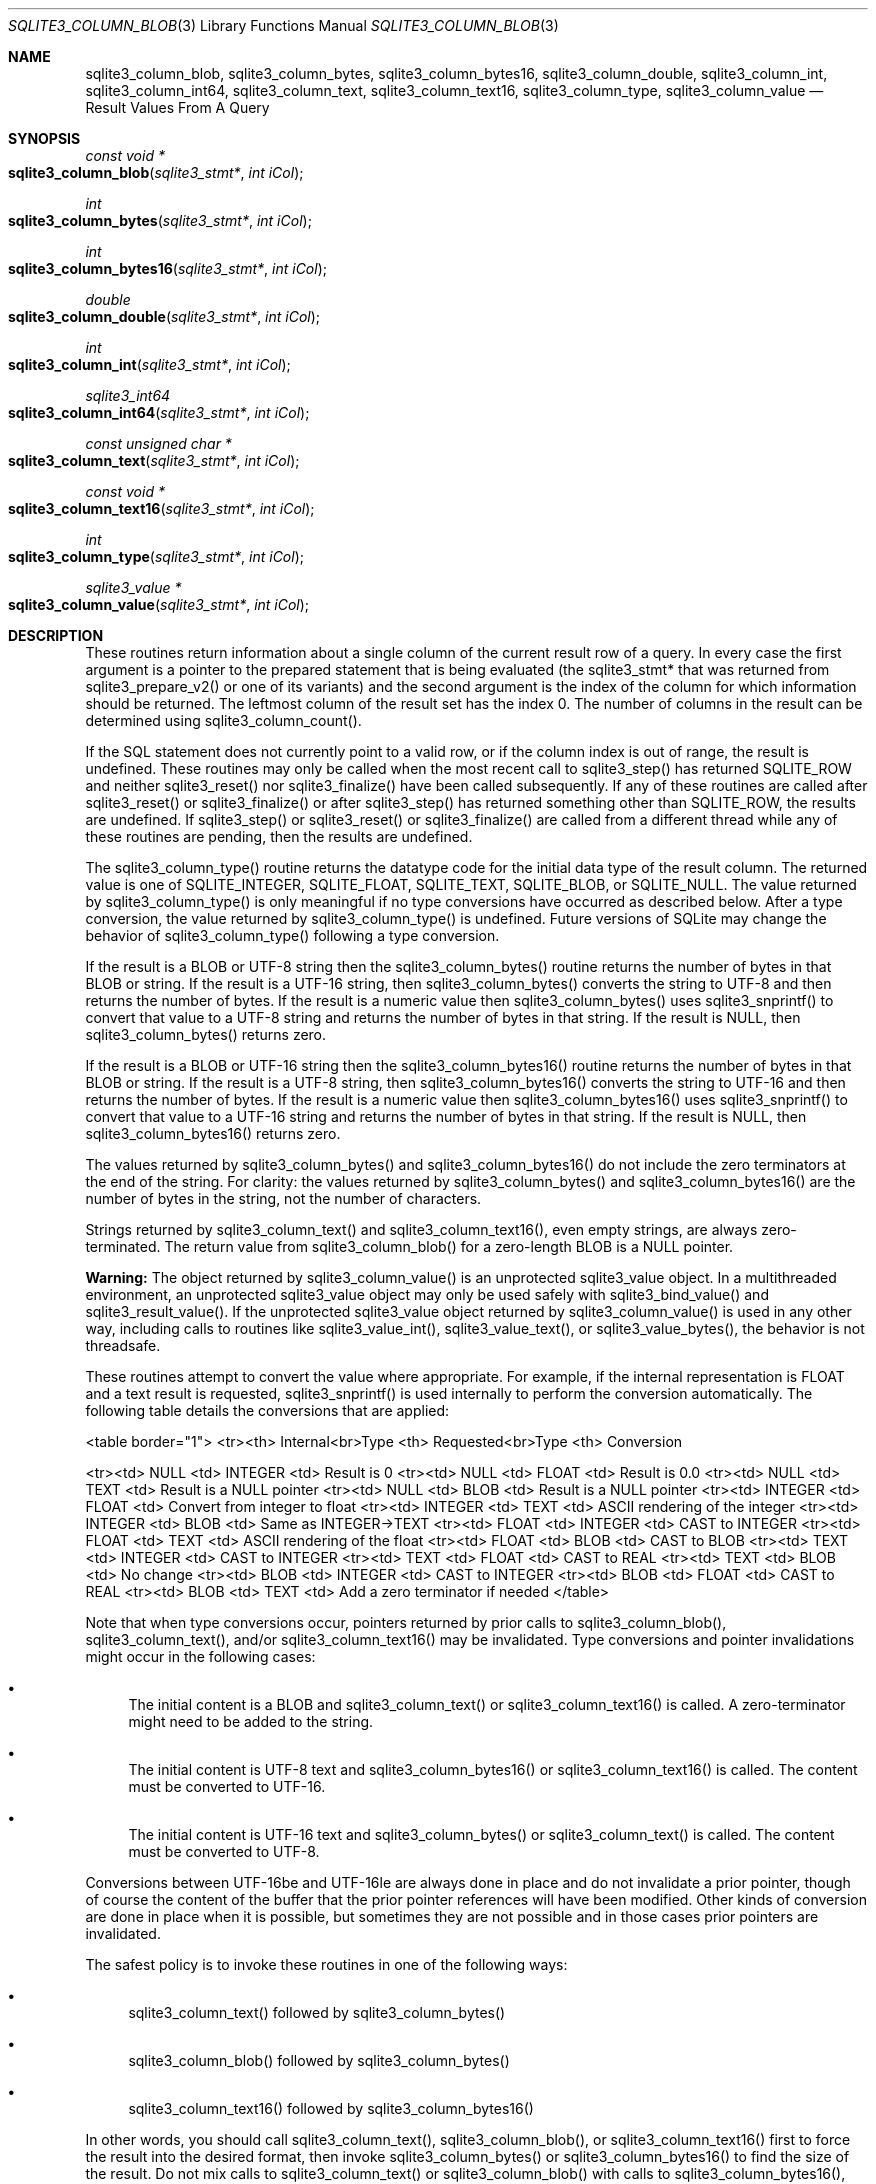 .Dd March 11, 2017
.Dt SQLITE3_COLUMN_BLOB 3
.Os
.Sh NAME
.Nm sqlite3_column_blob ,
.Nm sqlite3_column_bytes ,
.Nm sqlite3_column_bytes16 ,
.Nm sqlite3_column_double ,
.Nm sqlite3_column_int ,
.Nm sqlite3_column_int64 ,
.Nm sqlite3_column_text ,
.Nm sqlite3_column_text16 ,
.Nm sqlite3_column_type ,
.Nm sqlite3_column_value
.Nd Result Values From A Query
.Sh SYNOPSIS
.Ft const void *
.Fo sqlite3_column_blob
.Fa "sqlite3_stmt*"
.Fa "int iCol"
.Fc
.Ft int 
.Fo sqlite3_column_bytes
.Fa "sqlite3_stmt*"
.Fa "int iCol"
.Fc
.Ft int 
.Fo sqlite3_column_bytes16
.Fa "sqlite3_stmt*"
.Fa "int iCol"
.Fc
.Ft double 
.Fo sqlite3_column_double
.Fa "sqlite3_stmt*"
.Fa "int iCol"
.Fc
.Ft int 
.Fo sqlite3_column_int
.Fa "sqlite3_stmt*"
.Fa "int iCol"
.Fc
.Ft sqlite3_int64 
.Fo sqlite3_column_int64
.Fa "sqlite3_stmt*"
.Fa "int iCol"
.Fc
.Ft const unsigned char *
.Fo sqlite3_column_text
.Fa "sqlite3_stmt*"
.Fa "int iCol"
.Fc
.Ft const void *
.Fo sqlite3_column_text16
.Fa "sqlite3_stmt*"
.Fa "int iCol"
.Fc
.Ft int 
.Fo sqlite3_column_type
.Fa "sqlite3_stmt*"
.Fa "int iCol"
.Fc
.Ft sqlite3_value *
.Fo sqlite3_column_value
.Fa "sqlite3_stmt*"
.Fa "int iCol"
.Fc
.Sh DESCRIPTION
These routines return information about a single column of the current
result row of a query.
In every case the first argument is a pointer to the prepared statement
that is being evaluated (the sqlite3_stmt* that was returned
from sqlite3_prepare_v2() or one of its variants)
and the second argument is the index of the column for which information
should be returned.
The leftmost column of the result set has the index 0.
The number of columns in the result can be determined using sqlite3_column_count().
.Pp
If the SQL statement does not currently point to a valid row, or if
the column index is out of range, the result is undefined.
These routines may only be called when the most recent call to sqlite3_step()
has returned SQLITE_ROW and neither sqlite3_reset()
nor sqlite3_finalize() have been called subsequently.
If any of these routines are called after sqlite3_reset()
or sqlite3_finalize() or after sqlite3_step()
has returned something other than SQLITE_ROW, the results
are undefined.
If sqlite3_step() or sqlite3_reset() or
sqlite3_finalize() are called from a different thread
while any of these routines are pending, then the results are undefined.
.Pp
The sqlite3_column_type() routine returns the  datatype code
for the initial data type of the result column.
The returned value is one of SQLITE_INTEGER, SQLITE_FLOAT,
SQLITE_TEXT, SQLITE_BLOB, or SQLITE_NULL.
The value returned by sqlite3_column_type() is only meaningful if no
type conversions have occurred as described below.
After a type conversion, the value returned by sqlite3_column_type()
is undefined.
Future versions of SQLite may change the behavior of sqlite3_column_type()
following a type conversion.
.Pp
If the result is a BLOB or UTF-8 string then the sqlite3_column_bytes()
routine returns the number of bytes in that BLOB or string.
If the result is a UTF-16 string, then sqlite3_column_bytes() converts
the string to UTF-8 and then returns the number of bytes.
If the result is a numeric value then sqlite3_column_bytes() uses sqlite3_snprintf()
to convert that value to a UTF-8 string and returns the number of bytes
in that string.
If the result is NULL, then sqlite3_column_bytes() returns zero.
.Pp
If the result is a BLOB or UTF-16 string then the sqlite3_column_bytes16()
routine returns the number of bytes in that BLOB or string.
If the result is a UTF-8 string, then sqlite3_column_bytes16() converts
the string to UTF-16 and then returns the number of bytes.
If the result is a numeric value then sqlite3_column_bytes16() uses
sqlite3_snprintf() to convert that value to a UTF-16
string and returns the number of bytes in that string.
If the result is NULL, then sqlite3_column_bytes16() returns zero.
.Pp
The values returned by sqlite3_column_bytes()
and sqlite3_column_bytes16() do not include
the zero terminators at the end of the string.
For clarity: the values returned by sqlite3_column_bytes()
and sqlite3_column_bytes16() are the number
of bytes in the string, not the number of characters.
.Pp
Strings returned by sqlite3_column_text() and sqlite3_column_text16(),
even empty strings, are always zero-terminated.
The return value from sqlite3_column_blob() for a zero-length BLOB
is a NULL pointer.
.Pp
\fBWarning:\fP  The object returned by sqlite3_column_value()
is an unprotected sqlite3_value object.
In a multithreaded environment, an unprotected sqlite3_value object
may only be used safely with sqlite3_bind_value()
and sqlite3_result_value().
If the unprotected sqlite3_value object returned
by sqlite3_column_value() is used in any other
way, including calls to routines like sqlite3_value_int(),
sqlite3_value_text(), or sqlite3_value_bytes(),
the behavior is not threadsafe.
.Pp
These routines attempt to convert the value where appropriate.
For example, if the internal representation is FLOAT and a text result
is requested, sqlite3_snprintf() is used internally
to perform the conversion automatically.
The following table details the conversions that are applied: 
.Bd -ragged
<table border="1"> <tr><th> Internal<br>Type <th> Requested<br>Type
<th>  Conversion 
.Pp
<tr><td>  NULL    <td> INTEGER   <td> Result is 0 <tr><td>  NULL  
<td>  FLOAT    <td> Result is 0.0 <tr><td>  NULL    <td>   TEXT   
<td> Result is a NULL pointer <tr><td>  NULL    <td>   BLOB    <td>
Result is a NULL pointer <tr><td> INTEGER  <td>  FLOAT    <td> Convert
from integer to float <tr><td> INTEGER  <td>   TEXT    <td> ASCII rendering
of the integer <tr><td> INTEGER  <td>   BLOB    <td> Same as INTEGER->TEXT
<tr><td>  FLOAT   <td> INTEGER   <td> CAST to INTEGER <tr><td>
FLOAT   <td>   TEXT    <td> ASCII rendering of the float <tr><td> 
FLOAT   <td>   BLOB    <td> CAST to BLOB <tr><td>  TEXT    <td>
INTEGER   <td> CAST to INTEGER <tr><td>  TEXT    <td>  FLOAT  
<td> CAST to REAL <tr><td>  TEXT    <td>   BLOB    <td> No change
<tr><td>  BLOB    <td> INTEGER   <td> CAST to INTEGER <tr><td>
BLOB    <td>  FLOAT    <td> CAST to REAL <tr><td>  BLOB    <td>
TEXT    <td> Add a zero terminator if needed </table> 
.Ed
.Pp
Note that when type conversions occur, pointers returned by prior calls
to sqlite3_column_blob(), sqlite3_column_text(), and/or sqlite3_column_text16()
may be invalidated.
Type conversions and pointer invalidations might occur in the following
cases: 
.Bl -bullet
.It
The initial content is a BLOB and sqlite3_column_text() or sqlite3_column_text16()
is called.
A zero-terminator might need to be added to the string.
.It
The initial content is UTF-8 text and sqlite3_column_bytes16() or sqlite3_column_text16()
is called.
The content must be converted to UTF-16.
.It
The initial content is UTF-16 text and sqlite3_column_bytes() or sqlite3_column_text()
is called.
The content must be converted to UTF-8.
.El
.Pp
Conversions between UTF-16be and UTF-16le are always done in place
and do not invalidate a prior pointer, though of course the content
of the buffer that the prior pointer references will have been modified.
Other kinds of conversion are done in place when it is possible, but
sometimes they are not possible and in those cases prior pointers are
invalidated.
.Pp
The safest policy is to invoke these routines in one of the following
ways: 
.Bl -bullet
.It
sqlite3_column_text() followed by sqlite3_column_bytes()
.It
sqlite3_column_blob() followed by sqlite3_column_bytes()
.It
sqlite3_column_text16() followed by sqlite3_column_bytes16()
.El
.Pp
In other words, you should call sqlite3_column_text(), sqlite3_column_blob(),
or sqlite3_column_text16() first to force the result into the desired
format, then invoke sqlite3_column_bytes() or sqlite3_column_bytes16()
to find the size of the result.
Do not mix calls to sqlite3_column_text() or sqlite3_column_blob()
with calls to sqlite3_column_bytes16(), and do not mix calls to sqlite3_column_text16()
with calls to sqlite3_column_bytes().
.Pp
The pointers returned are valid until a type conversion occurs as described
above, or until sqlite3_step() or sqlite3_reset()
or sqlite3_finalize() is called.
The memory space used to hold strings and BLOBs is freed automatically.
Do <em>not</em> pass the pointers returned from sqlite3_column_blob(),
sqlite3_column_text(), etc.
into sqlite3_free().
.Pp
If a memory allocation error occurs during the evaluation of any of
these routines, a default value is returned.
The default value is either the integer 0, the floating point number
0.0, or a NULL pointer.
Subsequent calls to sqlite3_errcode() will return
SQLITE_NOMEM.
.Sh SEE ALSO
.Xr sqlite3_stmt 3 ,
.Xr sqlite3_bind_blob 3 ,
.Xr sqlite3_column_blob 3 ,
.Xr sqlite3_column_count 3 ,
.Xr sqlite3_column_blob 3 ,
.Xr sqlite3_errcode 3 ,
.Xr sqlite3_finalize 3 ,
.Xr sqlite3_malloc 3 ,
.Xr sqlite3_prepare 3 ,
.Xr sqlite3_reset 3 ,
.Xr sqlite3_result_blob 3 ,
.Xr sqlite3_mprintf 3 ,
.Xr sqlite3_step 3 ,
.Xr sqlite3_value_blob 3 ,
.Xr SQLITE_INTEGER 3 ,
.Xr SQLITE_OK 3 ,
.Xr SQLITE_INTEGER 3 ,
.Xr SQLITE_OK 3 ,
.Xr SQLITE_INTEGER 3 ,
.Xr sqlite3_value 3
